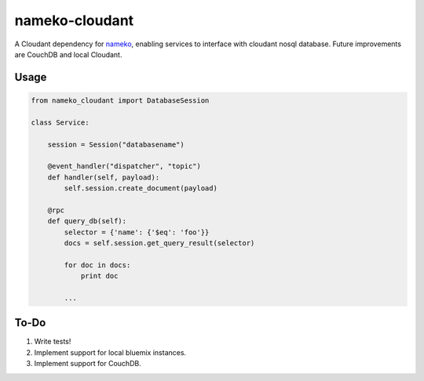 nameko-cloudant
=================

A Cloudant dependency for `nameko <http://nameko.readthedocs.org>`_, enabling services to interface with cloudant nosql database. Future improvements are CouchDB and local Cloudant.

Usage
-----

.. code-block:: python

    from nameko_cloudant import DatabaseSession

    class Service:

        session = Session("databasename")

        @event_handler("dispatcher", "topic")
        def handler(self, payload):
            self.session.create_document(payload)

        @rpc
        def query_db(self):
            selector = {'name': {'$eq': 'foo'}}
            docs = self.session.get_query_result(selector)

            for doc in docs:
                print doc

            ...

To-Do
-----
1. Write tests!
2. Implement support for local bluemix instances.
3. Implement support for CouchDB.
